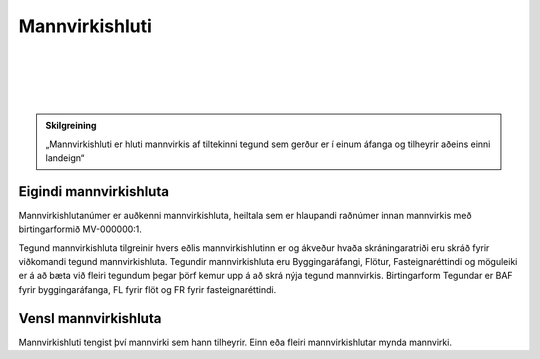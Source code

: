 Mannvirkishluti
===============

.. image:: img/mannvirkishluti.svg 
  :width: 100
  :alt: Mannvirki
  :align: left
  
|
|
|
|

.. admonition:: Skilgreining
    :class: skilgreining
    
    „Mannvirkishluti er hluti mannvirkis af tiltekinni tegund sem gerður er í einum áfanga og tilheyrir aðeins einni landeign“

Eigindi mannvirkishluta
-------------------

Mannvirkishlutanúmer er auðkenni mannvirkishluta, heiltala sem er hlaupandi raðnúmer innan mannvirkis með birtingarformið MV-000000:1.

Tegund mannvirkishluta tilgreinir hvers eðlis mannvirkishlutinn er og ákveður hvaða skráningaratriði eru skráð fyrir viðkomandi tegund mannvirkishluta. 
Tegundir mannvirkishluta eru Byggingaráfangi, Flötur, Fasteignaréttindi og möguleiki er á að bæta við fleiri tegundum þegar þörf kemur upp á að skrá nýja tegund mannvirkis.
Birtingarform Tegundar er BAF fyrir byggingaráfanga, FL fyrir flöt og FR fyrir fasteignaréttindi.

Vensl mannvirkishluta
--------------------

Mannvirkishluti tengist því mannvirki sem hann tilheyrir. Einn eða fleiri mannvirkishlutar mynda mannvirki.
